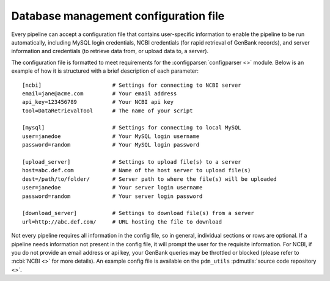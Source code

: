 .. _config_file:

Database management configuration file
======================================

Every pipeline can accept a configuration file that contains user-specific information to enable the pipeline to be run automatically, including MySQL login credentials, NCBI credentials (for rapid retrieval of GenBank records), and server information and credentials (to retrieve data from, or upload data to, a server).

The configuration file is formatted to meet requirements for the :configparser:`configparser <>` module. Below is an example of how it is structured with a brief description of each parameter::

    [ncbi]                      # Settings for connecting to NCBI server
    email=jane@acme.com         # Your email address
    api_key=123456789           # Your NCBI api key
    tool=DataRetrievalTool      # The name of your script

    [mysql]                     # Settings for connecting to local MySQL
    user=janedoe                # Your MySQL login username
    password=random             # Your MySQL login password

    [upload_server]             # Settings to upload file(s) to a server
    host=abc.def.com            # Name of the host server to upload file(s)
    dest=/path/to/folder/       # Server path to where the file(s) will be uploaded
    user=janedoe                # Your server login username
    password=random             # Your server login password

    [download_server]           # Settings to download file(s) from a server
    url=http://abc.def.com/     # URL hosting the file to download


Not every pipeline requires all information in the config file, so in general, individual sections or rows are optional. If a pipeline needs information not present in the config file, it will prompt the user for the requisite information. For NCBI, if you do not provide an email address or api key, your GenBank queries may be throttled or blocked (please refer to :ncbi:`NCBI <>` for more details). An example config file is available on the ``pdm_utils`` :pdmutils:`source code repository <>`.

